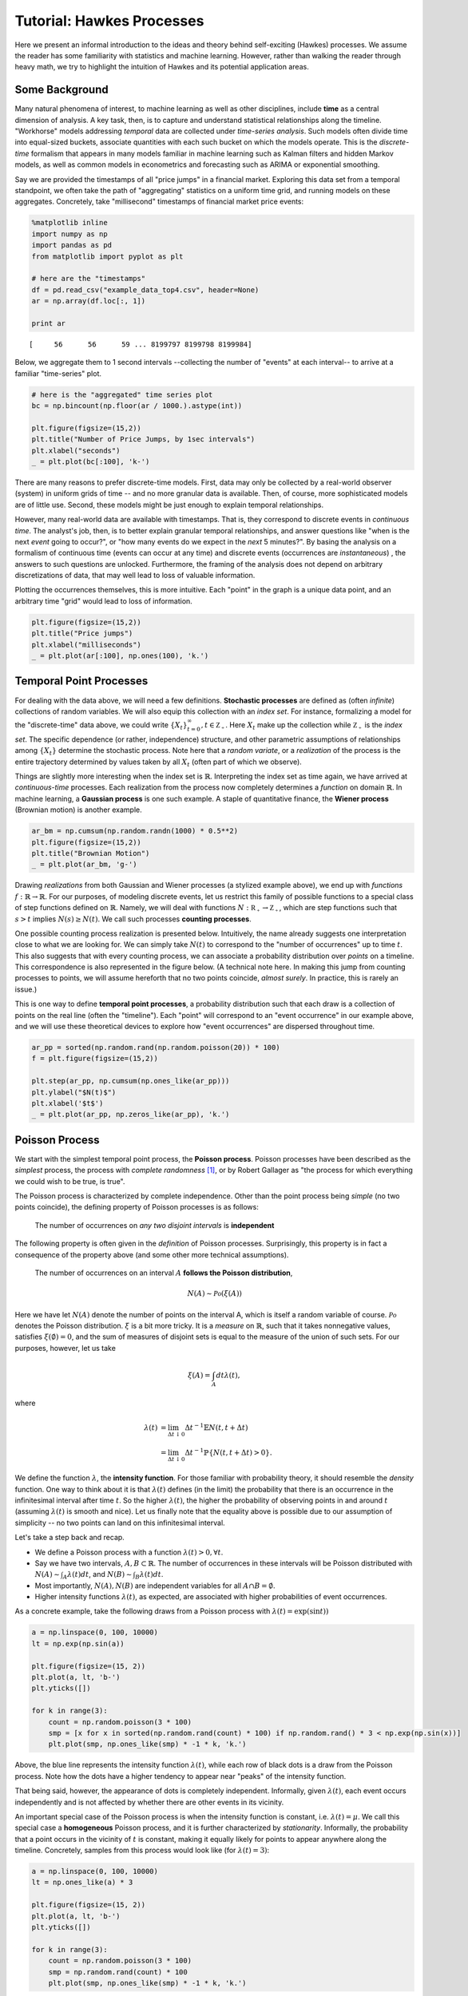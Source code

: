 
Tutorial: Hawkes Processes
==========================

Here we present an informal introduction to the ideas and theory
behind self-exciting (Hawkes) processes. We assume the reader has some
familiarity with statistics and machine learning. However, rather than
walking the reader through heavy math, we try to highlight the intuition
of Hawkes and its potential application areas.

Some Background
---------------

Many natural phenomena of interest, to machine learning as well as other
disciplines, include **time** as a central dimension of analysis. A key
task, then, is to capture and understand statistical relationships along
the timeline. "Workhorse" models addressing *temporal* data are
collected under *time-series analysis*. Such models often divide time
into equal-sized buckets, associate quantities with each such bucket on
which the models operate. This is the *discrete-time* formalism that
appears in many models familiar in machine learning such as
Kalman filters and hidden Markov models, as well as common models in
econometrics and forecasting such as ARIMA or exponential smoothing.

Say we are provided the timestamps of all "price jumps" in a financial
market. Exploring
this data set from a temporal standpoint, we often take the path of
"aggregating" statistics on a uniform time grid, and running models on
these aggregates. Concretely, take "millisecond" timestamps of financial
market price events:

.. code:: ipython2

    %matplotlib inline
    import numpy as np
    import pandas as pd
    from matplotlib import pyplot as plt
    
    # here are the "timestamps"
    df = pd.read_csv("example_data_top4.csv", header=None)
    ar = np.array(df.loc[:, 1])
    
    print ar


.. parsed-literal::

    [     56      56      59 ... 8199797 8199798 8199984]


Below, we aggregate them to 1 second intervals --collecting the number of
"events" at each interval-- to arrive at a familiar
"time-series" plot.

.. code:: ipython2

    # here is the "aggregated" time series plot
    bc = np.bincount(np.floor(ar / 1000.).astype(int))
    
    plt.figure(figsize=(15,2))
    plt.title("Number of Price Jumps, by 1sec intervals")
    plt.xlabel("seconds")
    _ = plt.plot(bc[:100], 'k-')



.. image:: output_3_0.png


There are many reasons to prefer discrete-time models. First,
data may only be collected by a real-world observer (system) in uniform
grids of time -- and no more granular data is available. Then, of
course, more sophisticated models are of little use. Second, these
models might be just enough to explain temporal relationships.

However, many real-world data are available with timestamps. That is,
they correspond to discrete events in *continuous time*. The analyst's
job, then, is to better explain granular temporal relationships, and
answer questions like "when is the next *event* going to occur?", or
"how many events do we expect in the *next* 5 minutes?". By basing the
analysis on a formalism of continuous time (events can occur at any
time) and discrete events (occurrences are *instantaneous*) , the
answers to such questions are unlocked. Furthermore, the framing of the
analysis does not depend on arbitrary discretizations of data, that may
well lead to loss of valuable information.

Plotting the occurrences themselves, this is more intuitive. Each "point"
in the graph is a unique data point, and an arbitrary time "grid" would
lead to loss of information.

.. code:: ipython2

    plt.figure(figsize=(15,2))
    plt.title("Price jumps")
    plt.xlabel("milliseconds")
    _ = plt.plot(ar[:100], np.ones(100), 'k.')



.. image:: output_5_0.png


Temporal Point Processes
------------------------

For dealing with the data above, we will need a few definitions.
**Stochastic processes** are defined as (often *infinite*) collections
of random variables. We will also equip this collection with an *index
set*. For instance, formalizing a model for the "discrete-time" data
above, we could write :math:`\{X_t\}_{t=0}^\infty, t \in \mathbb{Z_+}`.
Here :math:`X_t` make up the collection while :math:`\mathbb{Z_+}` is
the *index set*. The specific dependence (or rather, independence)
structure, and other parametric assumptions of relationships among
:math:`\{X_t\}` determine the stochastic process. Note here that a *random
variate*, or a *realization* of the process is the entire trajectory
determined by values taken by all :math:`X_t` (often part of which we
observe).

Things are slightly more interesting when the index set is
:math:`\mathbb{R}`. Interpreting the index set as time again, we
have arrived at *continuous-time* processes.
Each realization from the process now completely
determines a *function* on domain :math:`\mathbb{R}`. In machine
learning, a **Gaussian process** is one such example. A staple of
quantitative finance, the **Wiener process** (Brownian motion) is another
example.

.. code:: ipython2

    ar_bm = np.cumsum(np.random.randn(1000) * 0.5**2)
    plt.figure(figsize=(15,2))
    plt.title("Brownian Motion")
    _ = plt.plot(ar_bm, 'g-')



.. image:: output_7_0.png


Drawing *realizations* from both Gaussian and Wiener processes (a
stylized example above), we end up with *functions*
:math:`f: \mathbb{R} \rightarrow \mathbb{R}`. For our purposes, of
modeling discrete events, let us restrict this family of possible
functions to a special class of step functions defined on
:math:`\mathbb{R}`. Namely, we will deal with functions
:math:`N: \mathbb{R_+} \rightarrow \mathbb{Z_+}`, which are step
functions such that :math:`s > t` implies :math:`N(s) \ge N(t)`. We call
such processes **counting processes**.

One possible counting process realization is presented below.
Intuitively, the name already suggests one interpretation close to what
we are looking for. We can simply take :math:`N(t)` to correspond to the
"number of occurrences" up to time :math:`t`. This also suggests that
with every counting process, we can associate a probability distribution
over *points* on a timeline. This correspondence is also represented in
the figure below. (A technical note here. In making this jump from
counting processes to points, we will assume hereforth that no two
points coincide, *almost surely*. In practice, this is rarely an issue.)

This is one way to define **temporal point processes**, a probability
distribution such that each draw is a collection of points on the real
line (often the "timeline"). Each "point" will correspond to an "event
occurrence" in our example above, and we will use these theoretical
devices to explore how "event occurrences" are dispersed throughout
time.

.. code:: ipython2

    ar_pp = sorted(np.random.rand(np.random.poisson(20)) * 100)
    f = plt.figure(figsize=(15,2))
    
    plt.step(ar_pp, np.cumsum(np.ones_like(ar_pp)))
    plt.ylabel("$N(t)$")
    plt.xlabel('$t$')
    _ = plt.plot(ar_pp, np.zeros_like(ar_pp), 'k.')



.. image:: output_9_0.png


Poisson Process
---------------

We start with the simplest temporal point process, the **Poisson
process**. Poisson processes have been described as the *simplest*
process, the process with *complete randomness* [1]_, or by
Robert Gallager as "the process for which everything we could wish to be
true, is true".

The Poisson process is characterized by complete independence. Other
than the point process being *simple* (no two points coincide), the
defining property of Poisson processes is as follows:

    The number of occurrences on *any two disjoint intervals* is
    **independent**

The following property is often given in the *definition* of Poisson
processes. Surprisingly, this property is in fact a consequence of the
property above (and some other more technical assumptions).

    The number of occurrences on an interval :math:`A` **follows the
    Poisson distribution**,

    .. math::  N(A) \sim \mathcal{Po}(\xi(A)) 

Here we have let :math:`N(A)` denote the number of points on the
interval A, which is itself a random variable of course.
:math:`\mathcal{Po}` denotes the Poisson distribution. :math:`\xi` is a
bit more tricky. It is a *measure* on :math:`\mathbb{R}`, such that it
takes nonnegative values, satisfies :math:`\xi(\emptyset) = 0`, and the
sum of measures of disjoint sets is equal to the measure of the union of
such sets. For our purposes, however, let us take

.. math::


   \xi(A) = \int_A dt \lambda(t),

where

.. math::


   \begin{align}
   \lambda(t) &= \lim_{\Delta t \downarrow 0} \Delta t^{-1} \mathbb{E} N(t, t + \Delta t) \\
              &= \lim_{\Delta t \downarrow 0} \Delta t^{-1} \mathbb{P} \{N(t, t + \Delta t) > 0\} . 
   \end{align}

We define the function :math:`\lambda`, the **intensity function**. For
those familiar with probability theory, it should resemble
the *density* function. One way to think about it is that
:math:`\lambda(t)` defines (in the limit) the probability that there is
an occurrence in the infinitesimal interval after time :math:`t`. So the
higher :math:`\lambda(t)`, the higher the probability of observing
points in and around :math:`t` (assuming :math:`\lambda(t)` is smooth
and nice). Let us finally note that the equality above is possible due
to our assumption of simplicity -- no two points can land on this
infinitesimal interval.

Let's take a step back and recap.

- We define a Poisson process with a function :math:`\lambda(t) > 0, \forall t`.
- Say we have two intervals, :math:`A, B \subset \mathbb{R}`. The number of occurrences in these
  intervals will be Poisson distributed with :math:`N(A) \sim \int_A \lambda(t)dt`, and
  :math:`N(B) \sim \int_B \lambda(t)dt`.
- Most importantly, :math:`N(A), N(B)` are independent variables for all :math:`A \cap B = \emptyset`.
- Higher intensity functions :math:`\lambda(t)`, as expected, are associated with higher
  probabilities of event occurrences.

As a concrete example, take the following draws from a Poisson process
with :math:`\lambda(t) = \exp(\sin t))`

.. code:: ipython2

    a = np.linspace(0, 100, 10000)
    lt = np.exp(np.sin(a))
    
    plt.figure(figsize=(15, 2))
    plt.plot(a, lt, 'b-')
    plt.yticks([])
    
    for k in range(3):
        count = np.random.poisson(3 * 100)
        smp = [x for x in sorted(np.random.rand(count) * 100) if np.random.rand() * 3 < np.exp(np.sin(x))]
        plt.plot(smp, np.ones_like(smp) * -1 * k, 'k.')



.. image:: output_12_0.png


Above, the blue line represents the intensity function
:math:`\lambda(t)`, while each row of black dots is a draw from the
Poisson process. Note how the dots have a higher tendency to appear near
"peaks" of the intensity function.

That being said, however, the appearance of dots is completely
independent. Informally, given :math:`\lambda(t)`, each event occurs
independently and is not affected by whether there are other events in
its vicinity.

An important special case of the Poisson process is when the intensity
function is constant, i.e. :math:`\lambda(t) = \mu`. We call this
special case a **homogeneous** Poisson process, and it is further
characterized by *stationarity*. Informally, the probability that a
point occurs in the vicinity of :math:`t` is constant, making it equally
likely for points to appear anywhere along the timeline. Concretely,
samples from this process would look like (for :math:`\lambda(t) = 3)`:

.. code:: ipython2

    a = np.linspace(0, 100, 10000)
    lt = np.ones_like(a) * 3
    
    plt.figure(figsize=(15, 2))
    plt.plot(a, lt, 'b-')
    plt.yticks([])
    
    for k in range(3):
        count = np.random.poisson(3 * 100)
        smp = np.random.rand(count) * 100
        plt.plot(smp, np.ones_like(smp) * -1 * k, 'k.')



.. image:: output_15_0.png


We implement homogeneous Poisson processs in
:class:`fasthawkes.PoissonProcess`.

Poisson processes underlie many applications, for example in queueing theory.
There, however, people or packets arriving in a queue can reasonably be expected
to obey independence.
In many other applications, however, the independence
assumption fails basic intuition about the domain. For instance,
major financial events are known to draw (excite) others like them.
Earthquakes not only occur stochastically themselves, but stochastically
trigger others.
In these domains, we understand, that Poisson processes
lead to an oversimplification. We must work with a more expressive class of
models.

Self-exciting Processes
-----------------------

Until now we used the real line on which we defined our point process
only rather casually to represent time.
The same set :math:`\mathbb{R}` can be used to represent distance on a
fault line, or depth for example; when carrying out a "cross-sectional"
analysis of earthquakes.
Here, we will start assigning some meaning to time.

We are looking for ways to break the independence assumption and somehow
let event occurrences depend on others.
A very natural way to do this is to let the "future" (the rest of the real line deemed not observed)
depend on the past.
Concretely, on :math:`\mathbb{R}`, we will let :math:`\lambda(t)`
depend on the occurrences in :math:`[0, t)`.

In Poisson processes, the intensity function :math:`\lambda(t)` was deterministic.
Here, let us introduce :math:`\lambda^*(t)`, the *conditional intensity* function.
:math:`\lambda^*(t)` determines the probability of a point occuring in the infinitesimal interval after :math:`t`,
*given* the events that have *occurred* until :math:`t` (the asterisk will serve as a reminder of this conditioning).
In reality, :math:`\lambda^*(t)` is a function of :math:`t`, as well as the occurrences :math:`\{t_i | t_i < t\}`.

Let's not get into details here, but it is a fundamental result in the
general theory of temporal point processes [1]_ that we can take
:math:`\lambda^*(t)`, and under a
set of mild conditions this will lead to a well-defined point process.
Furthermore, such a characterization will enable simplified calculations
of likelihood and will be interpretable. See [1]_ chap. 7 for
further details.

Processes defined as above have been called *evolutionary*,
**self-modulating**, or *conditional intensity* point processes [1]_, [2]_.
In cases where a point occurrence only *increases* future :math:`\lambda^*(t)`, another term
is more appropriate: **self-exciting**.

Hawkes Processes
----------------

Hawkes processes [3]_ are often the first and most popular
example to evolutionary processes. The (univariate) Hawkes process is
defined by the conditional intensity function

.. math::


   \lambda^*(t) = \mu + \sum_{t_i < t} \varphi(t - t_i).

Let's take a minute to break this equation down. At any moment
:math:`t`, the conditional intensity function is at least
:math:`\mu > 0`, the *background intensity*. However, it also depends
*linearly* on effects of events that have occurred before
time :math:`t`. Namely, this dependence is through a *triggering kernel*
function :math:`\varphi(.)`, a function of the *delay* :math:`t - t_i`
between the current time and the timestamp of the previous event. Note
that :math:`\varphi` is nonnegative
(:math:`\varphi(x) \ge 0, \forall x \ge 0` and *causal*
:math:`\varphi(x) = 0, \forall x < 0`. It is usually a monotonically
decreasing function (such as exponential decay, or power-law decay).

Thinking the other way around, the function can be interpreted as
follows. Each event that occurs stochastically at a time :math:`t_i`
adds additional intensity to the process. This added effect often
*decays* throughout time (as governed by :math:`\varphi`). In other
words, every new occurrence *excites* the process, hence
*self-exciting*.

The most commonly used kernel function is an exponential decay
:math:`\varphi(x) = \alpha \beta \exp (-\beta x)`. Note that this
factorized form, with :math:`\int \beta \exp (-\beta x) = 1`, leads to a
convenient interpretation. :math:`\alpha > 0` is known as the
*infectivity factor*, and defines the *average* number of new
occurrences excited by any given occurrence.
:math:`\beta \exp (-\beta x)`, on the other hand is simply the
exponential density function that governs the probability distribution
of *delays* between events that excite each other. This is why it is
also called the delay *density*.

Below is a graphical representation of :math:`\lambda^*(t)`. Observe how
the intensity is *stochastically* excited by each new arriving
occurrence.

.. code:: ipython2

    from fasthawkes import UnivariateExpHawkesProcess
    
    mu, alpha, beta = .1, .2, .1
    uv = UnivariateExpHawkesProcess()
    uv.set_params(mu, alpha, beta)
    smp = uv.sample(100)
    
    lda_ar = [mu + np.sum(alpha * beta * np.exp(-beta * (x - smp[smp < x]))) \
              for x in np.arange(0, 100, .1)]
    
    plt.figure(figsize=(15,2))
    plt.ylabel("$\lambda^*(t)$")
    plt.xlabel("$t$")
    plt.plot(smp, np.ones_like(smp) * .1, 'k.')
    _ = plt.plot(np.arange(0, 100, .1), lda_ar, 'b-')



.. image:: output_19_0.png


So far, we discussed "univariate" Hawkes processes. We could assume,
however, that each event occurrence bears a discrete *mark* or label
from a finite set. Concretely, going back to our financial example,
event occurrences can belong to different types or assets. In this case,
one could view the system not only as a single stochastic process, but a
finite array of interacting, or *mutually-exciting* temporal point
processes.

Assume observed data is now available as a set of ordered pairs
:math:`\{(t_i, c_i)\}` where :math:`t_i \in \mathbb{R_+}` are the
timestamps, and :math:`c_i \in \{0, 1, \dots, K\}` are identifiers for
which process a given occurrence belongs to. We formalize a
**multivariate Hawkes process** using set of conditional intensity
functions

.. math::


   \lambda^*_k(t) = \mu_k + \sum_l \sum_{t_j < t, c_j \in l} \varphi_{l, k} (t - t_j).

where :math:`l, k \in \{0, 1, \dots, K\}` Intuitively, now each process is
not only *self-excitatory* but also
excited by events from other processes. Once again, it is common to take
a factorized kernel of the form

.. math::

   \varphi_{l, k}(x) = A_{l, k} \theta \exp(-\theta x),

where now :math:`A` is interpreted as the *infectivity matrix*, and
:math:`A_{l, k}` is interpretable as the expected number of further
type-\ :math:`k` events that will be caused by events of type :math:`l`.

Likelihood computation, parameter estimation and inference problems in
the backdrop of Hawkes processes are not trivial, but they are beyond the scope
of this short introduction.
See [4]_, [5]_ for extensive surveys with a more rigorous treatment of
Hawkes processes.
Most implementations in this library, and their corresponding API documentation refer
to the standard terminology set out in these works.

**References**

.. [1] Daley, D. J., and D. Vere-Jones. "An Introduction to the Theory of Point Processes:
   Volume I: Elementary Theory and Methods."
.. [2] Cox, David Roxbee, and Valerie Isham. Point processes. Vol. 12. CRC Press, 1980.
.. [3] Hawkes, Alan G. "Point spectra of some mutually exciting point processes." Journal of the Royal
   Statistical Society. Series B (Methodological) (1971): 438-443.
.. [4] Bacry, Emmanuel, Iacopo Mastromatteo, and Jean-François Muzy. "Hawkes processes in finance."
   Market Microstructure and Liquidity 1.01 (2015): 1550005.
.. [5] Laub, Patrick J., Thomas Taimre, and Philip K. Pollett. "Hawkes processes." arXiv preprint
   arXiv:1507.02822 (2015).